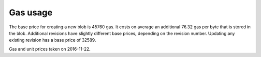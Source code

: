 .. _gas_usage:

#########
Gas usage
#########

The base price for creating a new blob is 45760 gas. It costs on average an additional 76.32 gas per byte that is stored in the blob. Additional revisions have slightly different base prices, depending on the revision number. Updating any existing revision has a base price of 32589.

+------------------+-------------+-------------+------------+----------------+
| Blockchain       | Gas price   | Unit price  | Blob   | Additional     |
|                  |             |             | base price | price per 1 kB |
+==================+=============+=============+============+================+
| Ethereum         | 21.557 gwei | $ 10.01     | $ 0.0099   | $ 0.0168       |
+------------------+-------------+-------------+------------+----------------+
| Ethereum Classic | 20 gwei     | $ 0.8516    | $ 0.0008   | $ 0.0013       |
+------------------+-------------+-------------+------------+----------------+
| Expanse          | 20 gwei     | $ 0.2293    | $ 0.0002   | $ 0.0004       |
+------------------+-------------+-------------+------------+----------------+
Gas and unit prices taken on 2016-11-22.

.. raw:: html

    <iframe width="700" height="455" src="//embed.chartblocks.com/1.0/?c=5833f8dc9973d2401022b179&t=6ad0758ea8b4f9c" frameBorder="0"></iframe>
